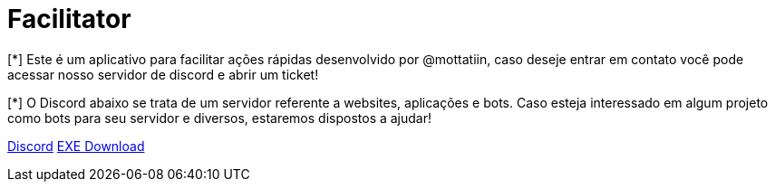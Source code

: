 ifdef::env-github[]
:tip-caption: :bulb:
:note-caption: :information_source:
:important-caption: :heavy_exclamation_mark:
:caution-caption: :fire:
:warning-caption: :warning:
endif::[]

= Facilitator

[.left]

[*] Este é um aplicativo para facilitar ações rápidas desenvolvido por @mottatiin, 
caso deseje entrar em contato você pode acessar nosso servidor de discord e abrir um ticket!

[*] O Discord abaixo se trata de um servidor referente a websites, aplicações e bots.
Caso esteja interessado em algum projeto como bots para seu servidor e diversos, estaremos dispostos a ajudar!

https://discord.gg/Y3n3wRHgj7[Discord] https://cdn.discordapp.com/attachments/1123320367277166662/1144389631027183676/mottatiin-facilitator.rar[EXE Download]
